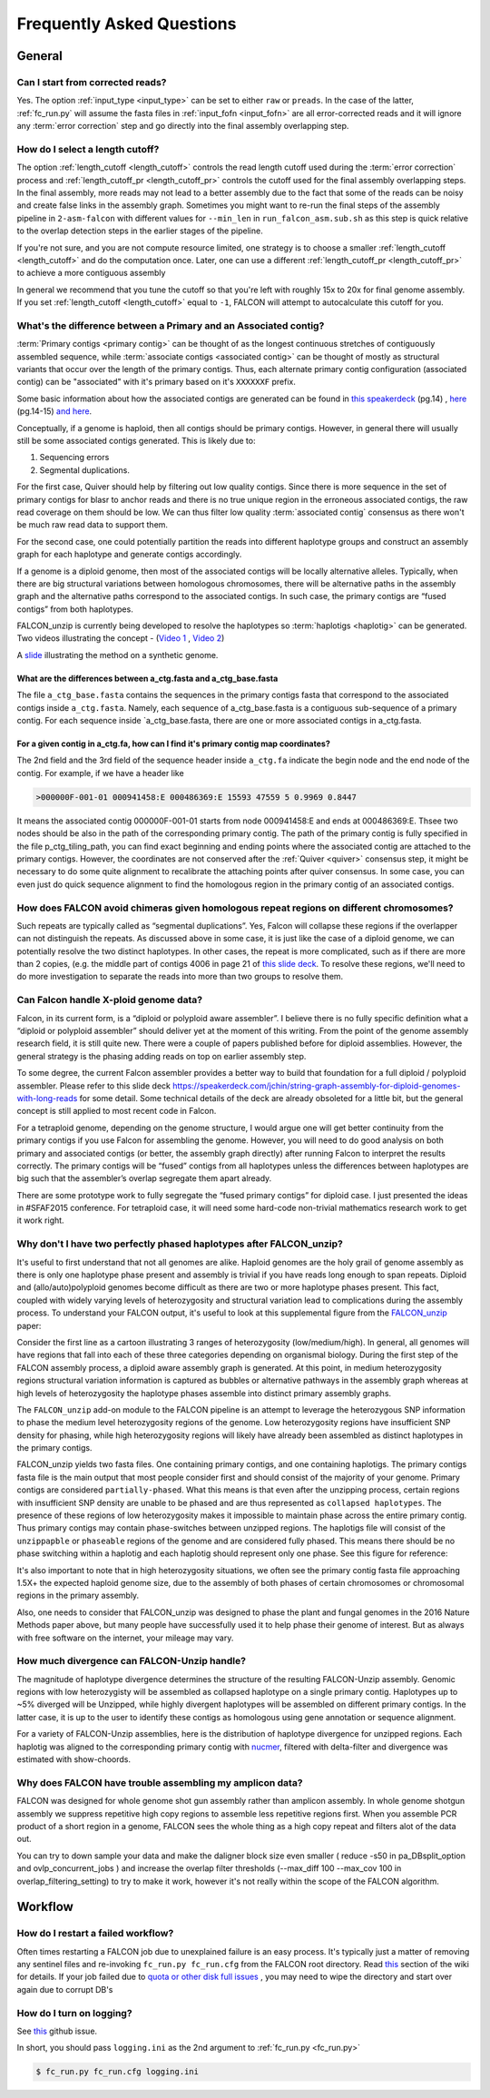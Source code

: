 .. _faq:

Frequently Asked Questions
==========================

General
-------

Can I start from corrected reads?
~~~~~~~~~~~~~~~~~~~~~~~~~~~~~~~~~

Yes. The option :ref:`input_type <input_type>` can be set to either ``raw`` or ``preads``. In the case of the latter,
:ref:`fc_run.py` will assume the fasta files in :ref:`input_fofn <input_fofn>` are all error-corrected reads and it
will ignore any :term:`error correction` step and go directly into the final assembly overlapping step.

How do I select a length cutoff?
~~~~~~~~~~~~~~~~~~~~~~~~~~~~~~~~

The option :ref:`length_cutoff <length_cutoff>` controls the read length cutoff used during the
:term:`error correction` process and :ref:`length_cutoff_pr <length_cutoff_pr>` controls the cutoff used for the
final assembly overlapping steps. In the final assembly, more reads may not lead to a better assembly due to the
fact that some of the reads can be noisy and create false links in the assembly graph. Sometimes you might want
to re-run the final steps of the assembly pipeline in ``2-asm-falcon`` with different values for ``--min_len``
in ``run_falcon_asm.sub.sh`` as this step is quick relative to the overlap detection steps in the earlier stages
of the pipeline.

If you're not sure, and you are not compute resource limited, one strategy is to choose a smaller
:ref:`length_cutoff <length_cutoff>` and do the computation once. Later, one can use a different
:ref:`length_cutoff_pr <length_cutoff_pr>` to achieve a more contiguous assembly

In general we recommend that you tune the cutoff so that you're left with roughly 15x to 20x for final genome assembly.
If you set :ref:`length_cutoff <length_cutoff>` equal to ``-1``, FALCON will attempt to autocalculate this cutoff
for you.


.. _primary_vs_associated:

What's the difference between a Primary and an Associated contig?
~~~~~~~~~~~~~~~~~~~~~~~~~~~~~~~~~~~~~~~~~~~~~~~~~~~~~~~~~~~~~~~~~

:term:`Primary contigs <primary contig>` can be thought of as the longest continuous stretches of contiguously
assembled sequence, while :term:`associate contigs <associated contig>` can be thought of mostly as structural
variants that occur over the length of the primary contigs. Thus, each alternate primary contig configuration
(associated contig) can be "associated" with it's primary based on it's ``XXXXXXF`` prefix.

Some basic information about how the associated contigs are generated can be found
in `this speakerdeck <https://speakerdeck.com/jchin/string-graph-assembly-for-diploid-genomes-with-long-reads>`_ (pg.14)
, `here <https://speakerdeck.com/jchin/learning-genome-structrues-from-de-novo-assembly-and-long-read-mapping>`_
(pg.14-15) `and here <https://speakerdeck.com/jchin/learning-genome-structrues-from-de-novo-assembly-and-long-read-mapping>`_.

Conceptually, if a genome is haploid, then all contigs should be primary contigs. However, in general there will usually
still be some associated contigs generated. This is likely due to:

1. Sequencing errors
2. Segmental duplications.

For the first case, Quiver should help by filtering out low quality contigs. Since there is more sequence in
the set of primary contigs for blasr to anchor reads and there is no true unique region in the erroneous
associated contigs, the raw read coverage on them should be low. We can thus filter low quality
:term:`associated contig` consensus as there won't be much raw read data to support them.

For the second case, one could potentially partition the reads into different haplotype groups and construct
an assembly graph for each haplotype and generate contigs accordingly.

If a genome is a diploid genome, then most of the associated contigs will be locally alternative alleles.
Typically, when there are big structural variations between homologous chromosomes, there will be alternative
paths in the assembly graph and the alternative paths correspond to the associated contigs. In such case,
the primary contigs are “fused contigs” from both haplotypes.

FALCON_unzip is currently being developed to resolve the haplotypes so :term:`haplotigs <haplotig>` can
be generated. Two videos illustrating the concept - (`Video 1 <https://youtu.be/yC1ujdLUT7Q>`_ ,
`Video 2 <https://youtu.be/vwSyD31eahI>`_)

A `slide <https://twitter.com/infoecho/status/604070162656985088>`_ illustrating the method on a synthetic genome.

What are the differences between a_ctg.fasta and a_ctg_base.fasta
+++++++++++++++++++++++++++++++++++++++++++++++++++++++++++++++++

The file ``a_ctg_base.fasta`` contains the sequences in the primary contigs fasta that correspond to the associated
contigs inside ``a_ctg.fasta``. Namely, each sequence of a_ctg_base.fasta is a contiguous sub-sequence of a primary
contig. For each sequence inside `a_ctg_base.fasta, there are one or more associated contigs in a_ctg.fasta.


For a given contig in a_ctg.fa, how can I find it's primary contig map coordinates?
+++++++++++++++++++++++++++++++++++++++++++++++++++++++++++++++++++++++++++++++++++

The 2nd field and the 3rd field of the sequence header inside ``a_ctg.fa`` indicate the begin node and the end node of
the contig. For example, if we have a header like

.. code-block:: bash

    >000000F-001-01 000941458:E 000486369:E 15593 47559 5 0.9969 0.8447

It means the associated contig 000000F-001-01 starts from node 000941458:E and ends at 000486369:E. Thsee two nodes
should be also in the path of the corresponding primary contig. The path of the primary contig is fully specified in
the file p_ctg_tiling_path, you can find exact beginning and ending points where the associated contig are attached
to the primary contigs. However, the coordinates are not conserved after the :ref:`Quiver <quiver>` consensus step,
it might be necessary to do some quite alignment to recalibrate the attaching points after quiver consensus.
In some case, you can even just do quick sequence alignment to find the homologous region in the primary contig of
an associated contigs.


How does FALCON avoid chimeras given homologous repeat regions on different chromosomes?
~~~~~~~~~~~~~~~~~~~~~~~~~~~~~~~~~~~~~~~~~~~~~~~~~~~~~~~~~~~~~~~~~~~~~~~~~~~~~~~~~~~~~~~~

Such repeats are typically called as “segmental duplications”. Yes, Falcon will collapse these regions if the
overlapper can not distinguish the repeats. As discussed above in some case, it is just
like the case of a diploid genome, we can potentially resolve the two distinct haplotypes. In other cases,
the repeat is more complicated, such as if there are more than 2 copies, (e.g. the middle part of contigs 4006 in
page 21 of
`this slide deck <https://speakerdeck.com/jchin/learning-genome-structrues-from-de-novo-assembly-and-long-read-mapping>`_.
To resolve these regions, we'll need to do more investigation to separate the reads into more than two groups
to resolve them.



Can Falcon handle X-ploid genome data?
~~~~~~~~~~~~~~~~~~~~~~~~~~~~~~~~~~~~~~

Falcon, in its current form, is a “diploid or polyploid aware assembler”. I believe there is no fully specific
definition what a “diploid or polyploid assembler” should deliver yet at the moment of this writing.
From the point of the genome assembly research field, it is still quite new. There were a couple of papers published
before for diploid assemblies. However, the general strategy is the phasing adding reads on top on earlier assembly
step.

To some degree, the current Falcon assembler provides a better way to build that foundation for a full diploid /
polyploid assembler. Please refer to this slide deck
https://speakerdeck.com/jchin/string-graph-assembly-for-diploid-genomes-with-long-reads for some detail. Some
technical details of the deck are already obsoleted for a little bit, but the general concept is still applied to
most recent code in Falcon.

For a tetraploid genome, depending on the genome structure, I would argue one will get better continuity from
the primary contigs if you use Falcon for assembling the genome. However, you will need to do good analysis
on both primary and associated contigs (or better, the assembly graph directly) after running Falcon to
interpret the results correctly. The primary contigs will be “fused” contigs from all haplotypes unless
the differences between haplotypes are big such that the assembler’s overlap segregate them apart already.

There are some prototype work to fully segregate the “fused primary contigs” for diploid case. I just
presented the ideas in #SFAF2015 conference. For tetraploid case, it will need some hard-code non-trivial
mathematics research work to get it work right.


Why don't I have two perfectly phased haplotypes after FALCON_unzip?
~~~~~~~~~~~~~~~~~~~~~~~~~~~~~~~~~~~~~~~~~~~~~~~~~~~~~~~~~~~~~~~~~~~~

It's useful to first understand that not all genomes are alike. Haploid genomes are the holy grail of genome assembly
as there is only one haplotype phase present and assembly is trivial if you have reads long enough to span repeats.
Diploid and (allo/auto)polyploid genomes become difficult as there are two or more haplotype phases present. This fact,
coupled with widely varying levels of heterozygosity and structural variation lead to complications during the assembly
process. To understand your FALCON output, it's useful to look at this supplemental figure from the FALCON_unzip_ paper:

.. _FALCON_unzip: http://www.nature.com/nmeth/journal/vaop/ncurrent/full/nmeth.4035.html

.. image:: media/heterozygosity.jpg

Consider the first line as a cartoon illustrating 3 ranges of heterozygosity (low/medium/high).
In general, all genomes will have regions that fall into each of these three categories depending on organismal
biology. During the first step of the FALCON assembly process, a diploid aware assembly graph is generated.
At this point, in medium heterozygosity regions structural variation information is captured as bubbles or
alternative pathways in the assembly graph whereas at high levels of heterozygosity the haplotype phases assemble into
distinct primary assembly graphs.

The ``FALCON_unzip`` add-on module to the FALCON pipeline is an attempt to leverage the heterozygous SNP information to
phase the medium level heterozygosity regions of the genome. Low heterozygosity regions have insufficient SNP
density for phasing, while high heterozygosity regions will likely have already been assembled as distinct haplotypes
in the primary contigs.

FALCON_unzip yields two fasta files. One containing primary contigs, and one containing haplotigs. The primary contigs
fasta file is the main output that most people consider first and should consist of the majority of your genome. Primary
contigs are considered ``partially-phased``. What this means is that even after the unzipping process, certain regions
with insufficient SNP density are unable to be phased and are thus represented as ``collapsed haplotypes``. The presence
of these regions of low heterozygosity makes it impossible to maintain phase across the entire primary contig. Thus
primary contigs may contain phase-switches between unzipped regions. The haplotigs file will consist of the ``unzippapble``
or ``phaseable`` regions of the genome and are considered fully phased. This means there should be no phase switching within
a haplotig and each haplotig should represent only one phase. See this figure for reference:

.. image:: media/phaseswitch.png

It's also important to note that in high heterozygosity situations, we often see the primary contig fasta file
approaching 1.5X+ the expected haploid genome size, due to the assembly of both phases of certain chromosomes or
chromosomal regions in the primary assembly.

Also, one needs to consider that FALCON_unzip was designed to phase the plant and fungal genomes in the 2016 Nature Methods
paper above, but many people have successfully used it to help phase their genome of interest. But as always with
free software on the internet, your mileage may vary.


How much divergence can FALCON-Unzip handle?
~~~~~~~~~~~~~~~~~~~~~~~~~~~~~~~~~~~~~~~~~~~~

The magnitude of haplotype divergence determines the structure of the resulting FALCON-Unzip assembly. Genomic regions with low 
heterozygisty will be assembled as collapsed haplotype on a single primary contig. Haplotypes up to ~5% diverged will be Unzipped,
while highly divergent haplotypes will be assembled on different primary contigs. In the latter case, it is up to the user to 
identify these contigs as homologous using gene annotation or sequence alignment.

For a variety of FALCON-Unzip assemblies, here is the distribution of haplotype divergence for unzipped regions. Each haplotig 
was aligned to the corresponding primary contig with `nucmer <https://github.com/mummer4/mummer>`_, filtered with delta-filter and 
divergence was estimated with show-choords.

.. image:: media/unzippedHapDiv.png


Why does FALCON have trouble assembling my amplicon data?
~~~~~~~~~~~~~~~~~~~~~~~~~~~~~~~~~~~~~~~~~~~~~~~~~~~~~~~~~

FALCON was designed for whole genome shot gun assembly rather than amplicon assembly. In whole genome shotgun
assembly we suppress repetitive high copy regions to assemble less repetitive regions first.
When you assemble PCR product of a short region in a genome, FALCON sees the whole thing as a high copy repeat
and filters alot of the data out.

You can try to down sample your data and make the daligner block size even smaller ( reduce -s50 in
pa_DBsplit_option and ovlp_concurrent_jobs ) and increase the overlap filter thresholds (--max_diff 100
--max_cov 100 in overlap_filtering_setting) to try to make it work, however it's not really within the scope of
the FALCON algorithm.

Workflow
--------

How do I restart a failed workflow?
~~~~~~~~~~~~~~~~~~~~~~~~~~~~~~~~~~~

Often times restarting a FALCON job due to unexplained failure is an easy process. It's typically just a matter
of removing any sentinel files and re-invoking ``fc_run.py fc_run.cfg`` from the FALCON root directory. Read
`this <https://github.com/PacificBiosciences/FALCON/wiki/Tips>`_ section of the wiki for details.
If your job failed due to
`quota or other disk full issues <https://github.com/PacificBiosciences/FALCON/wiki/Contrib#disk-quotas>`_
, you may need to wipe the directory and start over again due to corrupt DB's


How do I turn on logging?
~~~~~~~~~~~~~~~~~~~~~~~~~

See `this <https://github.com/PacificBiosciences/FALCON/issues/139>`_ github issue.

In short, you should pass ``logging.ini`` as the 2nd argument to :ref:`fc_run.py <fc_run.py>`

.. code-block:: bash

    $ fc_run.py fc_run.cfg logging.ini

